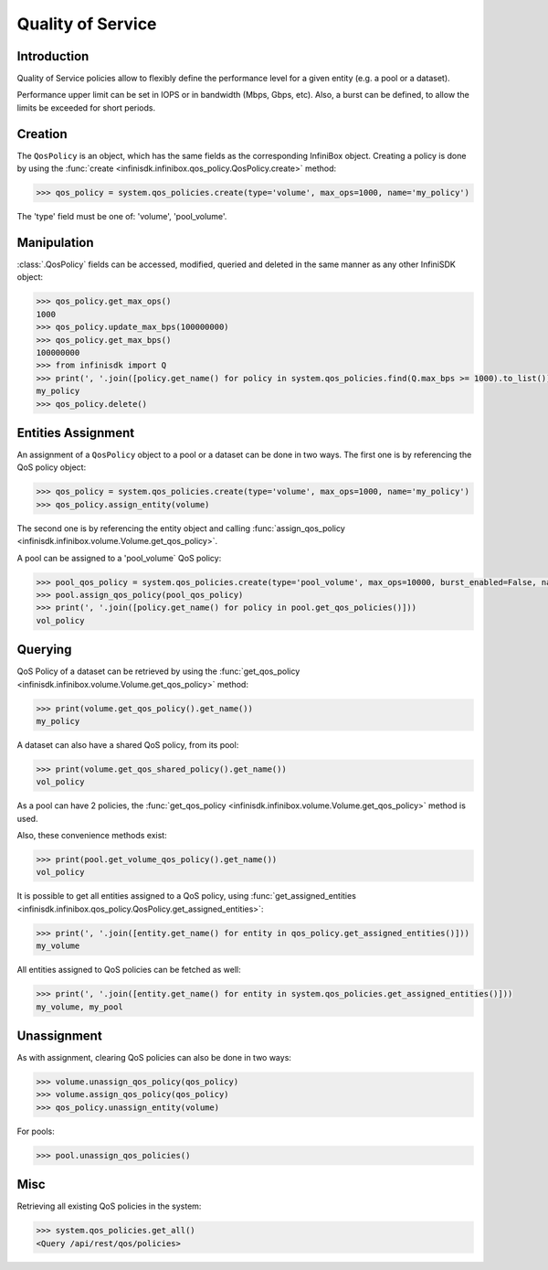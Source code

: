 Quality of Service
==================

Introduction
------------

Quality of Service policies allow to flexibly define the performance level for a given entity (e.g. a pool or a dataset).

Performance upper limit can be set in IOPS or in bandwidth (Mbps, Gbps, etc). Also, a burst can be defined, to allow the limits be exceeded for short periods.

Creation
--------
The ``QosPolicy`` is an object, which has the same fields as the corresponding InfiniBox object.
Creating a policy is done by using the :func:`create <infinisdk.infinibox.qos_policy.QosPolicy.create>` method:

.. code-block:: python

	>>> qos_policy = system.qos_policies.create(type='volume', max_ops=1000, name='my_policy')

The 'type' field must be one of: 'volume', 'pool_volume'.

Manipulation
------------
:class:`.QosPolicy` fields can be accessed, modified, queried and deleted in the same manner as any other InfiniSDK object:

.. code-block:: python

    >>> qos_policy.get_max_ops()
    1000
    >>> qos_policy.update_max_bps(100000000)
    >>> qos_policy.get_max_bps()
    100000000
    >>> from infinisdk import Q
    >>> print(', '.join([policy.get_name() for policy in system.qos_policies.find(Q.max_bps >= 1000).to_list()]))
    my_policy
    >>> qos_policy.delete()

Entities Assignment
-------------------
An assignment of a ``QosPolicy`` object to a pool or a dataset can be done in two ways.
The first one is by referencing the QoS policy object:

.. code-block:: python

    >>> qos_policy = system.qos_policies.create(type='volume', max_ops=1000, name='my_policy')
    >>> qos_policy.assign_entity(volume)

The second one is by referencing the entity object and calling :func:`assign_qos_policy <infinisdk.infinibox.volume.Volume.get_qos_policy>`.

A pool can be assigned to a 'pool_volume` QoS policy:

.. code-block:: python

    >>> pool_qos_policy = system.qos_policies.create(type='pool_volume', max_ops=10000, burst_enabled=False, name='vol_policy')
    >>> pool.assign_qos_policy(pool_qos_policy)
    >>> print(', '.join([policy.get_name() for policy in pool.get_qos_policies()]))
    vol_policy

Querying
--------
QoS Policy of a dataset can be retrieved by using the :func:`get_qos_policy <infinisdk.infinibox.volume.Volume.get_qos_policy>` method:

.. code-block:: python

    >>> print(volume.get_qos_policy().get_name())
    my_policy

A dataset can also have a shared QoS policy, from its pool:

.. code-block:: python

    >>> print(volume.get_qos_shared_policy().get_name())
    vol_policy

As a pool can have 2 policies, the :func:`get_qos_policy <infinisdk.infinibox.volume.Volume.get_qos_policy>` method is used.

Also, these convenience methods exist:

.. code-block:: python

    >>> print(pool.get_volume_qos_policy().get_name())
    vol_policy

It is possible to get all entities assigned to a QoS policy, using :func:`get_assigned_entities <infinisdk.infinibox.qos_policy.QosPolicy.get_assigned_entities>`:

.. code-block:: python

    >>> print(', '.join([entity.get_name() for entity in qos_policy.get_assigned_entities()]))
    my_volume

All entities assigned to QoS policies can be fetched as well:

.. code-block:: python

   >>> print(', '.join([entity.get_name() for entity in system.qos_policies.get_assigned_entities()]))
   my_volume, my_pool

Unassignment
------------
As with assignment, clearing QoS policies can also be done in two ways:

.. code-block:: python

    >>> volume.unassign_qos_policy(qos_policy)
    >>> volume.assign_qos_policy(qos_policy)
    >>> qos_policy.unassign_entity(volume)

For pools:

.. code-block:: python

    >>> pool.unassign_qos_policies()

Misc
----
Retrieving all existing QoS policies in the system:

.. code-block:: python

    >>> system.qos_policies.get_all()
    <Query /api/rest/qos/policies>

